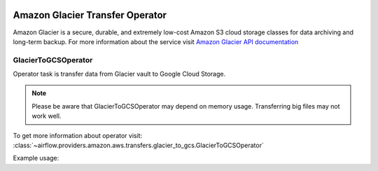  .. Licensed to the Apache Software Foundation (ASF) under one
    or more contributor license agreements.  See the NOTICE file
    distributed with this work for additional information
    regarding copyright ownership.  The ASF licenses this file
    to you under the Apache License, Version 2.0 (the
    "License"); you may not use this file except in compliance
    with the License.  You may obtain a copy of the License at

 ..   http://www.apache.org/licenses/LICENSE-2.0

 .. Unless required by applicable law or agreed to in writing,
    software distributed under the License is distributed on an
    "AS IS" BASIS, WITHOUT WARRANTIES OR CONDITIONS OF ANY
    KIND, either express or implied.  See the License for the
    specific language governing permissions and limitations
    under the License.


Amazon Glacier Transfer Operator
================================

Amazon Glacier is a secure, durable, and extremely low-cost Amazon S3 cloud storage classes for data archiving and long-term backup.
For more information about the service visit `Amazon Glacier API documentation <https://docs.aws.amazon.com/code-samples/latest/catalog/code-catalog-python-example_code-glacier.html>`_

.. _howto/operator:GlacierToGCSOperator:

GlacierToGCSOperator
^^^^^^^^^^^^^^^^^^^^

Operator task is transfer data from Glacier vault to Google Cloud Storage.

.. note::
    Please be aware that GlacierToGCSOperator may depend on memory usage.
    Transferring big files may not work well.

To get more information about operator visit:
:class:`~airflow.providers.amazon.aws.transfers.glacier_to_gcs.GlacierToGCSOperator`

Example usage:

.. exampleinclude:: /../../airflow/providers/amazon/aws/example_dags/example_glacier_to_gcs.py
    :language: python
    :dedent: 4
    :start-after: [START howto_glacier_transfer_data_to_gcs]
    :end-before: [END howto_glacier_transfer_data_to_gcs]
